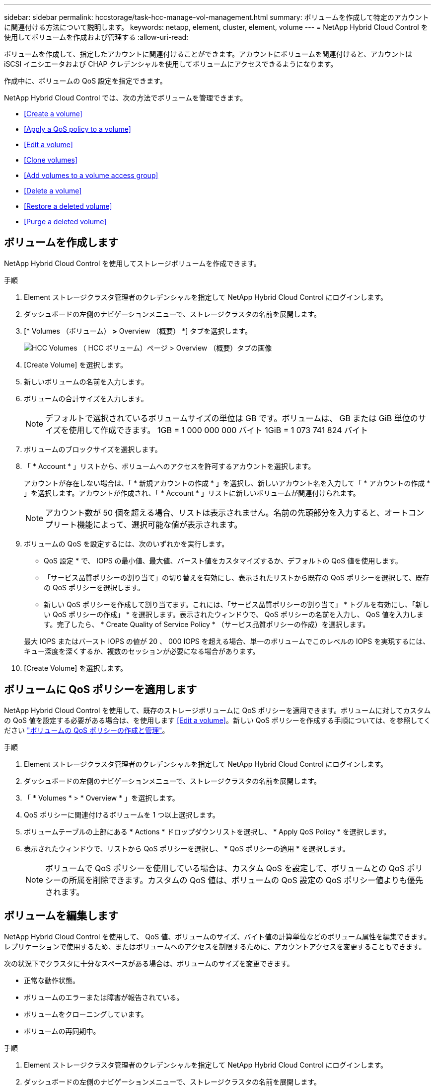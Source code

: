 ---
sidebar: sidebar 
permalink: hccstorage/task-hcc-manage-vol-management.html 
summary: ボリュームを作成して特定のアカウントに関連付ける方法について説明します。 
keywords: netapp, element, cluster, element, volume 
---
= NetApp Hybrid Cloud Control を使用してボリュームを作成および管理する
:allow-uri-read: 


[role="lead"]
ボリュームを作成して、指定したアカウントに関連付けることができます。アカウントにボリュームを関連付けると、アカウントは iSCSI イニシエータおよび CHAP クレデンシャルを使用してボリュームにアクセスできるようになります。

作成中に、ボリュームの QoS 設定を指定できます。

NetApp Hybrid Cloud Control では、次の方法でボリュームを管理できます。

* <<Create a volume>>
* <<Apply a QoS policy to a volume>>
* <<Edit a volume>>
* <<Clone volumes>>
* <<Add volumes to a volume access group>>
* <<Delete a volume>>
* <<Restore a deleted volume>>
* <<Purge a deleted volume>>




== ボリュームを作成します

NetApp Hybrid Cloud Control を使用してストレージボリュームを作成できます。

.手順
. Element ストレージクラスタ管理者のクレデンシャルを指定して NetApp Hybrid Cloud Control にログインします。
. ダッシュボードの左側のナビゲーションメニューで、ストレージクラスタの名前を展開します。
. [* Volumes （ボリューム） *>* Overview （概要） *] タブを選択します。
+
image::hcc_volumes_overview_active.png[HCC Volumes （ HCC ボリューム）ページ > Overview （概要）タブの画像]

. [Create Volume] を選択します。
. 新しいボリュームの名前を入力します。
. ボリュームの合計サイズを入力します。
+

NOTE: デフォルトで選択されているボリュームサイズの単位は GB です。ボリュームは、 GB または GiB 単位のサイズを使用して作成できます。 1GB = 1 000 000 000 バイト 1GiB = 1 073 741 824 バイト

. ボリュームのブロックサイズを選択します。
. 「 * Account * 」リストから、ボリュームへのアクセスを許可するアカウントを選択します。
+
アカウントが存在しない場合は、「 * 新規アカウントの作成 * 」を選択し、新しいアカウント名を入力して「 * アカウントの作成 * 」を選択します。アカウントが作成され、「 * Account * 」リストに新しいボリュームが関連付けられます。

+

NOTE: アカウント数が 50 個を超える場合、リストは表示されません。名前の先頭部分を入力すると、オートコンプリート機能によって、選択可能な値が表示されます。

. ボリュームの QoS を設定するには、次のいずれかを実行します。
+
** QoS 設定 * で、 IOPS の最小値、最大値、バースト値をカスタマイズするか、デフォルトの QoS 値を使用します。
** 「サービス品質ポリシーの割り当て」の切り替えを有効にし、表示されたリストから既存の QoS ポリシーを選択して、既存の QoS ポリシーを選択します。
** 新しい QoS ポリシーを作成して割り当てます。これには、「サービス品質ポリシーの割り当て」 * トグルを有効にし、「新しい QoS ポリシーの作成」 * を選択します。表示されたウィンドウで、 QoS ポリシーの名前を入力し、 QoS 値を入力します。完了したら、 * Create Quality of Service Policy * （サービス品質ポリシーの作成）を選択します。


+
最大 IOPS またはバースト IOPS の値が 20 、 000 IOPS を超える場合、単一のボリュームでこのレベルの IOPS を実現するには、キュー深度を深くするか、複数のセッションが必要になる場合があります。

. [Create Volume] を選択します。




== ボリュームに QoS ポリシーを適用します

NetApp Hybrid Cloud Control を使用して、既存のストレージボリュームに QoS ポリシーを適用できます。ボリュームに対してカスタムの QoS 値を設定する必要がある場合は、を使用します <<Edit a volume>>。新しい QoS ポリシーを作成する手順については、を参照してください link:task-hcc-qos-policies.html["ボリュームの QoS ポリシーの作成と管理"^]。

.手順
. Element ストレージクラスタ管理者のクレデンシャルを指定して NetApp Hybrid Cloud Control にログインします。
. ダッシュボードの左側のナビゲーションメニューで、ストレージクラスタの名前を展開します。
. 「 * Volumes * > * Overview * 」を選択します。
. QoS ポリシーに関連付けるボリュームを 1 つ以上選択します。
. ボリュームテーブルの上部にある * Actions * ドロップダウンリストを選択し、 * Apply QoS Policy * を選択します。
. 表示されたウィンドウで、リストから QoS ポリシーを選択し、 * QoS ポリシーの適用 * を選択します。
+

NOTE: ボリュームで QoS ポリシーを使用している場合は、カスタム QoS を設定して、ボリュームとの QoS ポリシーの所属を削除できます。カスタムの QoS 値は、ボリュームの QoS 設定の QoS ポリシー値よりも優先されます。





== ボリュームを編集します

NetApp Hybrid Cloud Control を使用して、 QoS 値、ボリュームのサイズ、バイト値の計算単位などのボリューム属性を編集できます。レプリケーションで使用するため、またはボリュームへのアクセスを制限するために、アカウントアクセスを変更することもできます。

次の状況下でクラスタに十分なスペースがある場合は、ボリュームのサイズを変更できます。

* 正常な動作状態。
* ボリュームのエラーまたは障害が報告されている。
* ボリュームをクローニングしています。
* ボリュームの再同期中。


.手順
. Element ストレージクラスタ管理者のクレデンシャルを指定して NetApp Hybrid Cloud Control にログインします。
. ダッシュボードの左側のナビゲーションメニューで、ストレージクラスタの名前を展開します。
. 「 * Volumes * > * Overview * 」を選択します。
. Volumes （ボリューム）テーブルの * Actions （アクション） * 列で、ボリュームのメニューを展開し、 * Edit （編集） * を選択します。
. 必要に応じて変更を加えます。
+
.. ボリュームの合計サイズを変更します。
+

NOTE: ボリュームのサイズは、増やすことはできますが、減らすことはできません。1 回の処理でサイズ変更できるのは、 1 つのボリュームのみです。ガベージコレクションやソフトウェアのアップグレードを実行しても、サイズ変更処理は中断されません。

+

NOTE: レプリケーション用にボリュームサイズを調整する場合は、最初にレプリケーションターゲットとして割り当てられているボリュームのサイズを拡張します。次に、ソースボリュームのサイズを変更します。ターゲットボリュームのサイズは、ソースボリュームと同じかそれ以上のサイズにすることはできますが、ソースボリュームより小さくすることはできません。

+

NOTE: デフォルトで選択されているボリュームサイズの単位は GB です。ボリュームは、 GB または GiB 単位のサイズを使用して作成できます。 1GB = 1 000 000 000 バイト 1GiB = 1 073 741 824 バイト

.. 別のアカウントアクセスレベルを選択します。
+
*** 読み取り専用です
*** 読み取り / 書き込み
*** ロック済み
*** レプリケーションターゲット


.. ボリュームへのアクセスを許可するアカウントを選択します。
+
名前の先頭部分を入力すると、オートコンプリート機能によって、候補が表示されます。

+
アカウントが存在しない場合は、「 * 新規アカウントの作成 * 」を選択し、新しいアカウント名を入力して「 * 作成 * 」を選択します。アカウントが作成され、既存のボリュームに関連付けられます。

.. 次のいずれかを実行して QoS を変更します。
+
... 既存のポリシーを選択してください。
... Custom Settings で、 IOPS の最小値、最大値、バースト値を設定するか、またはデフォルト値を使用します。
+

NOTE: ボリュームで QoS ポリシーを使用している場合は、カスタム QoS を設定して、ボリュームとの QoS ポリシーの所属を削除できます。カスタム QoS は、ボリュームの QoS 設定の QoS ポリシー値を上書きします。

+

TIP: IOPS の値は、 10 または 100 単位で増減する必要があります。入力値には有効な整数を指定する必要があります。ボリュームのバースト値はできるだけ高くします。バースト値を非常に高く設定することで、たまに発生する大規模ブロックのシーケンシャルワークロードを迅速に処理できる一方で、平常時の IOPS は引き続き抑制することができます。





. [ 保存（ Save ） ] を選択します。




== ボリュームをクローニングする

単一のストレージボリュームのクローンを作成したり、ボリュームのグループをクローニングしてデータのポイントインタイムコピーを作成したりできます。ボリュームをクローニングすると、ボリュームの Snapshot が作成され、次にその Snapshot が参照しているデータのコピーが作成されます。

.作業を開始する前に
* クラスタが少なくとも 1 つ追加されて実行されている必要があります。
* 少なくとも 1 つのボリュームが作成されている必要があります。
* ユーザアカウントが作成されている必要があります。
* ボリュームのサイズと同じかそれ以上のプロビジョニングされていない利用可能なスペースが必要です。


クラスタでは、ボリュームあたり一度に実行できるクローン要求は最大 2 つ、アクティブなボリュームのクローン処理は最大 8 件までサポートされます。これらの制限を超える要求はキューに登録され、あとで処理されます。

ボリュームクローニングは非同期のプロセスであり、クローニングするボリュームのサイズおよび現在のクラスタの負荷によって所要時間が異なります。


NOTE: クローンボリュームには、ソースボリュームのボリュームアクセスグループメンバーシップは継承されません。

.手順
. Element ストレージクラスタ管理者のクレデンシャルを指定して NetApp Hybrid Cloud Control にログインします。
. ダッシュボードの左側のナビゲーションメニューで、ストレージクラスタの名前を展開します。
. [* Volumes （ボリューム） *>* Overview （概要） *] タブを選択します。
. クローニングする各ボリュームを選択します。
. ボリュームテーブルの上部にある * Actions * （アクション）ドロップダウンリストを選択し、 * Clone * （クローン * ）を選択します。
. 表示されたウィンドウで、次の手順を実行します。
+
.. ボリューム名のプレフィックスを入力します（これはオプションです）。
.. *Access* リストからアクセスタイプを選択します。
.. 新しいボリュームクローンに関連付けるアカウントを選択します（デフォルトでは、 * Copy from Volume * が選択され、元のボリュームと同じアカウントが使用されます）。
.. アカウントが存在しない場合は、「 * 新規アカウントの作成 * 」を選択し、新しいアカウント名を入力して「 * アカウントの作成 * 」を選択します。アカウントが作成され、ボリュームに関連付けられます。
+

TIP: わかりやすい名前のベストプラクティスを使用してください。これは、環境で複数のクラスタや vCenter Server を使用している場合に特に重要です。

+

NOTE: クローンのボリュームサイズを拡張すると、末尾に空きスペースが追加された新しいボリュームが作成されます。ボリュームの使用方法によっては、新しい空きスペースを使用するために、空きスペースでパーティションの拡張または新しいパーティションの作成が必要になる場合があります。

.. [* Clone Volumes] を選択します。
+

NOTE: クローニング処理が完了するまでの時間は、ボリュームサイズおよび現在のクラスタの負荷によって異なります。クローンボリュームがボリュームリストに表示されない場合は、ページを更新してください。







== ボリュームアクセスグループにボリュームを追加します

ボリュームアクセスグループには、単一のボリュームまたはボリュームのグループを追加できます。

.手順
. Element ストレージクラスタ管理者のクレデンシャルを指定して NetApp Hybrid Cloud Control にログインします。
. ダッシュボードの左側のナビゲーションメニューで、ストレージクラスタの名前を展開します。
. 「 * Volumes * > * Overview * 」を選択します。
. ボリュームアクセスグループに関連付けるボリュームを 1 つ以上選択します。
. ボリュームテーブルの上部にある * Actions * ドロップダウンリストを選択し、 * Add to Access Group * を選択します。
. 表示されたウィンドウで、 * ボリュームアクセスグループ * リストからボリュームアクセスグループを選択します。
. 「 * Add Volume * （ボリュームの追加）」を選択




== ボリュームを削除します

Element ストレージクラスタから 1 つ以上のボリュームを削除できます。

削除されたボリュームはすぐにパージされるわけではなく、約 8 時間使用可能な状態のままになります。8 時間が経過すると消去され、利用できなくなります。この間にリストアしたボリュームはオンラインに戻り、 iSCSI 接続が再度確立されます。

Snapshot の作成に使用されたボリュームを削除すると、関連付けられている Snapshot は非アクティブになります。削除したソースボリュームがパージされると、関連する非アクティブな Snapshot もシステムから削除されます。


IMPORTANT: 管理サービスに関連付けられた永続ボリュームが作成され、インストールまたはアップグレード時に新しいアカウントに割り当てられます。永続ボリュームを使用している場合は、ボリュームや関連付けられているアカウントを変更または削除しないでください。これらのボリュームを削除すると、管理ノードが使用できなくなる可能性があります。

.手順
. Element ストレージクラスタ管理者のクレデンシャルを指定して NetApp Hybrid Cloud Control にログインします。
. ダッシュボードの左側のナビゲーションメニューで、ストレージクラスタの名前を展開します。
. 「 * Volumes * > * Overview * 」を選択します。
. 削除するボリュームを 1 つ以上選択します。
. ボリュームテーブルの上部にある * Actions * （アクション）ドロップダウンリストを選択し、 * Delete * （削除）を選択します。
. 表示されたウィンドウで、 * はい * を選択して操作を確認します。




== 削除したボリュームをリストアします

削除したストレージボリュームは、削除後 8 時間以内にリストア可能です。

削除されたボリュームはすぐにパージされるわけではなく、約 8 時間使用可能な状態のままになります。8 時間が経過すると消去され、利用できなくなります。この間にリストアしたボリュームはオンラインに戻り、 iSCSI 接続が再度確立されます。

.手順
. Element ストレージクラスタ管理者のクレデンシャルを指定して NetApp Hybrid Cloud Control にログインします。
. ダッシュボードの左側のナビゲーションメニューで、ストレージクラスタの名前を展開します。
. 「 * Volumes * > * Overview * 」を選択します。
. 「削除済み」を選択します。
. Volumes （ボリューム）テーブルの * Actions （アクション） * 列で、ボリュームのメニューを展開し、 * Restore （リストア） * を選択します。
. [ はい ] を選択してプロセスを確認します。




== 削除したボリュームをパージします

削除したストレージボリュームは、約 8 時間は引き続き使用できます。8 時間が経過すると自動的にパージされ、使用できなくなります。8 時間待つ必要がない場合は、を削除します

.手順
. Element ストレージクラスタ管理者のクレデンシャルを指定して NetApp Hybrid Cloud Control にログインします。
. ダッシュボードの左側のナビゲーションメニューで、ストレージクラスタの名前を展開します。
. 「 * Volumes * > * Overview * 」を選択します。
. 「削除済み」を選択します。
. パージするボリュームを 1 つ以上選択します。
. 次のいずれかを実行します。
+
** 複数のボリュームを選択した場合は、テーブルの上部にある * Purge * クイック・フィルタを選択します。
** 1 つのボリュームを選択した場合は、 Volumes （ボリューム）テーブルの * Actions （アクション） * 列で、ボリュームのメニューを展開し、 * Purge * を選択します。


. Volumes （ボリューム）テーブルの * Actions （アクション） * 列で、ボリュームのメニューを展開し、 * Purge * を選択します。
. [ はい ] を選択してプロセスを確認します。


[discrete]
== 詳細については、こちらをご覧ください

* link:../concepts/concept_solidfire_concepts_volumes.html["ボリュームについて学習する"]
* https://docs.netapp.com/us-en/element-software/index.html["SolidFire および Element ソフトウェアのドキュメント"^]
* https://docs.netapp.com/us-en/vcp/index.html["vCenter Server 向け NetApp Element プラグイン"^]
* https://www.netapp.com/data-storage/solidfire/documentation["SolidFire and Element Resources ページにアクセスします"^]

